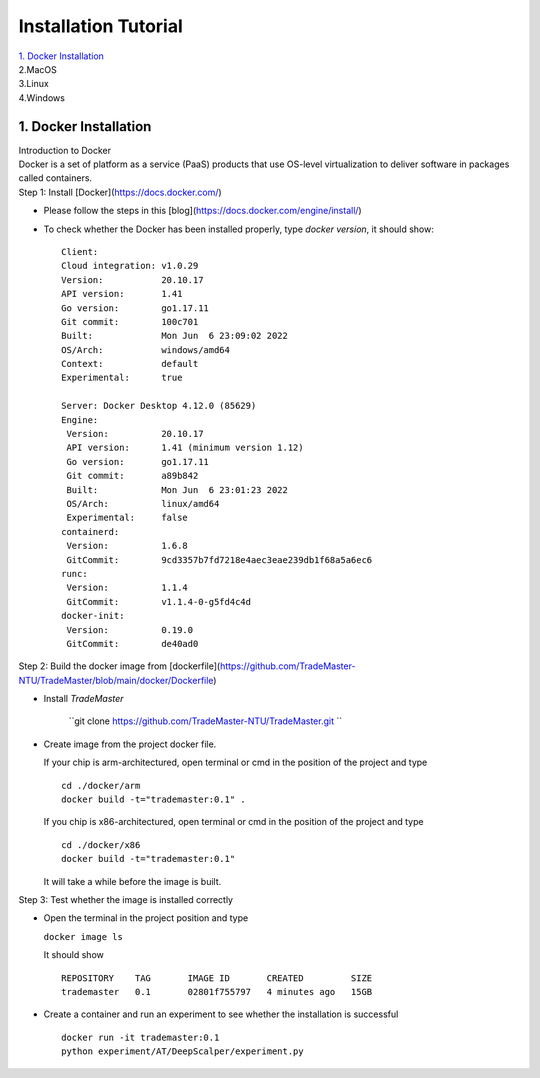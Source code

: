 .. _Installation:

Installation Tutorial
=======================
| `1. Docker Installation`_
| 2.MacOS
| 3.Linux
| 4.Windows




1. Docker Installation 
-----------------------
| Introduction to Docker
| Docker is a set of platform as a service (PaaS) products that use OS-level virtualization to deliver software in packages called containers.

| Step 1: Install [Docker](https://docs.docker.com/)

* Please follow the steps in this [blog](https://docs.docker.com/engine/install/)
* To check whether the Docker has been installed properly, type `docker version`, it should show::

   Client:
   Cloud integration: v1.0.29
   Version:           20.10.17
   API version:       1.41
   Go version:        go1.17.11
   Git commit:        100c701
   Built:             Mon Jun  6 23:09:02 2022
   OS/Arch:           windows/amd64
   Context:           default
   Experimental:      true

   Server: Docker Desktop 4.12.0 (85629)
   Engine:
    Version:          20.10.17
    API version:      1.41 (minimum version 1.12)
    Go version:       go1.17.11
    Git commit:       a89b842
    Built:            Mon Jun  6 23:01:23 2022
    OS/Arch:          linux/amd64
    Experimental:     false
   containerd:
    Version:          1.6.8
    GitCommit:        9cd3357b7fd7218e4aec3eae239db1f68a5a6ec6
   runc:
    Version:          1.1.4
    GitCommit:        v1.1.4-0-g5fd4c4d
   docker-init:
    Version:          0.19.0
    GitCommit:        de40ad0

Step 2: Build the docker image from [dockerfile](https://github.com/TradeMaster-NTU/TradeMaster/blob/main/docker/Dockerfile)

* Install `TradeMaster`
  
   ``git clone https://github.com/TradeMaster-NTU/TradeMaster.git ``
  
* Create image from the project docker file.

  If your chip is arm-architectured, open terminal or cmd in the position of the project and type ::

     cd ./docker/arm
     docker build -t="trademaster:0.1" .
  
  If you chip is x86-architectured, open terminal or cmd in the position of the project and type ::

     cd ./docker/x86
     docker build -t="trademaster:0.1"
  
  It will take a while before the image is built.

Step 3: Test whether the image is installed correctly

* Open the terminal in the project position and type
  
  ``docker image ls``
 
  It should show ::
  
     REPOSITORY    TAG       IMAGE ID       CREATED         SIZE
     trademaster   0.1       02801f755797   4 minutes ago   15GB 
  
* Create a container and run an experiment to see whether the installation is successful ::
  
     docker run -it trademaster:0.1
     python experiment/AT/DeepScalper/experiment.py
     
  
.. autosummary::
    :toctree: generated
